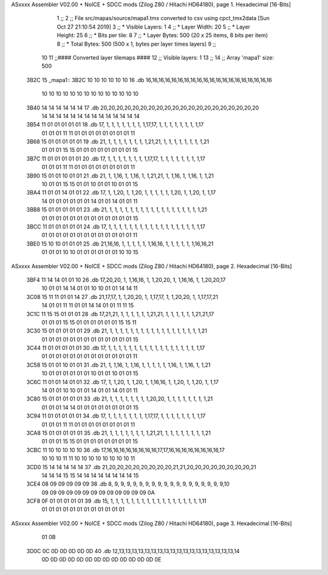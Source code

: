 ASxxxx Assembler V02.00 + NoICE + SDCC mods  (Zilog Z80 / Hitachi HD64180), page 1.
Hexadecimal [16-Bits]



                              1 ;;
                              2 ;; File src/mapas/source/mapa1.tmx converted to csv using cpct_tmx2data [Sun Oct 27 21:10:54 2019]
                              3 ;;   * Visible Layers:  1
                              4 ;;   * Layer Width:     20
                              5 ;;   * Layer Height:    25
                              6 ;;   * Bits per tile:   8
                              7 ;;   * Layer Bytes:     500 (20 x 25 items, 8 bits per item)
                              8 ;;   * Total Bytes:     500 (500 x 1, bytes per layer times layers)
                              9 ;;
                             10 
                             11 ;;#### Converted layer tilemaps ####
                             12 ;;   Visible layers: 1
                             13 ;;
                             14 ;;   Array 'mapa1' size: 500
   3B2C                      15 _mapa1::
   3B2C 10 10 10 10 10 10    16   .db 16,16,16,16,16,16,16,16,16,16,16,16,16,16,16,16,16,16,16,16
        10 10 10 10 10 10
        10 10 10 10 10 10
        10 10
   3B40 14 14 14 14 14 14    17   .db 20,20,20,20,20,20,20,20,20,20,20,20,20,20,20,20,20,20,20,20
        14 14 14 14 14 14
        14 14 14 14 14 14
        14 14
   3B54 11 01 01 01 01 01    18   .db 17, 1, 1, 1, 1, 1, 1, 1, 1,17,17, 1, 1, 1, 1, 1, 1, 1, 1,17
        01 01 01 11 11 01
        01 01 01 01 01 01
        01 11
   3B68 15 01 01 01 01 01    19   .db 21, 1, 1, 1, 1, 1, 1, 1, 1,21,21, 1, 1, 1, 1, 1, 1, 1, 1,21
        01 01 01 15 15 01
        01 01 01 01 01 01
        01 15
   3B7C 11 01 01 01 01 01    20   .db 17, 1, 1, 1, 1, 1, 1, 1, 1,17,17, 1, 1, 1, 1, 1, 1, 1, 1,17
        01 01 01 11 11 01
        01 01 01 01 01 01
        01 11
   3B90 15 01 01 10 01 01    21   .db 21, 1, 1,16, 1, 1,16, 1, 1,21,21, 1, 1,16, 1, 1,16, 1, 1,21
        10 01 01 15 15 01
        01 10 01 01 10 01
        01 15
   3BA4 11 01 01 14 01 01    22   .db 17, 1, 1,20, 1, 1,20, 1, 1, 1, 1, 1, 1,20, 1, 1,20, 1, 1,17
        14 01 01 01 01 01
        01 14 01 01 14 01
        01 11
   3BB8 15 01 01 01 01 01    23   .db 21, 1, 1, 1, 1, 1, 1, 1, 1, 1, 1, 1, 1, 1, 1, 1, 1, 1, 1,21
        01 01 01 01 01 01
        01 01 01 01 01 01
        01 15
   3BCC 11 01 01 01 01 01    24   .db 17, 1, 1, 1, 1, 1, 1, 1, 1, 1, 1, 1, 1, 1, 1, 1, 1, 1, 1,17
        01 01 01 01 01 01
        01 01 01 01 01 01
        01 11
   3BE0 15 10 10 01 01 01    25   .db 21,16,16, 1, 1, 1, 1, 1, 1,16,16, 1, 1, 1, 1, 1, 1,16,16,21
        01 01 01 10 10 01
        01 01 01 01 01 10
        10 15
ASxxxx Assembler V02.00 + NoICE + SDCC mods  (Zilog Z80 / Hitachi HD64180), page 2.
Hexadecimal [16-Bits]



   3BF4 11 14 14 01 01 10    26   .db 17,20,20, 1, 1,16,16, 1, 1,20,20, 1, 1,16,16, 1, 1,20,20,17
        10 01 01 14 14 01
        01 10 10 01 01 14
        14 11
   3C08 15 11 11 01 01 14    27   .db 21,17,17, 1, 1,20,20, 1, 1,17,17, 1, 1,20,20, 1, 1,17,17,21
        14 01 01 11 11 01
        01 14 14 01 01 11
        11 15
   3C1C 11 15 15 01 01 01    28   .db 17,21,21, 1, 1, 1, 1, 1, 1,21,21, 1, 1, 1, 1, 1, 1,21,21,17
        01 01 01 15 15 01
        01 01 01 01 01 15
        15 11
   3C30 15 01 01 01 01 01    29   .db 21, 1, 1, 1, 1, 1, 1, 1, 1, 1, 1, 1, 1, 1, 1, 1, 1, 1, 1,21
        01 01 01 01 01 01
        01 01 01 01 01 01
        01 15
   3C44 11 01 01 01 01 01    30   .db 17, 1, 1, 1, 1, 1, 1, 1, 1, 1, 1, 1, 1, 1, 1, 1, 1, 1, 1,17
        01 01 01 01 01 01
        01 01 01 01 01 01
        01 11
   3C58 15 01 01 10 01 01    31   .db 21, 1, 1,16, 1, 1,16, 1, 1, 1, 1, 1, 1,16, 1, 1,16, 1, 1,21
        10 01 01 01 01 01
        01 10 01 01 10 01
        01 15
   3C6C 11 01 01 14 01 01    32   .db 17, 1, 1,20, 1, 1,20, 1, 1,16,16, 1, 1,20, 1, 1,20, 1, 1,17
        14 01 01 10 10 01
        01 14 01 01 14 01
        01 11
   3C80 15 01 01 01 01 01    33   .db 21, 1, 1, 1, 1, 1, 1, 1, 1,20,20, 1, 1, 1, 1, 1, 1, 1, 1,21
        01 01 01 14 14 01
        01 01 01 01 01 01
        01 15
   3C94 11 01 01 01 01 01    34   .db 17, 1, 1, 1, 1, 1, 1, 1, 1,17,17, 1, 1, 1, 1, 1, 1, 1, 1,17
        01 01 01 11 11 01
        01 01 01 01 01 01
        01 11
   3CA8 15 01 01 01 01 01    35   .db 21, 1, 1, 1, 1, 1, 1, 1, 1,21,21, 1, 1, 1, 1, 1, 1, 1, 1,21
        01 01 01 15 15 01
        01 01 01 01 01 01
        01 15
   3CBC 11 10 10 10 10 10    36   .db 17,16,16,16,16,16,16,16,16,17,17,16,16,16,16,16,16,16,16,17
        10 10 10 11 11 10
        10 10 10 10 10 10
        10 11
   3CD0 15 14 14 14 14 14    37   .db 21,20,20,20,20,20,20,20,20,21,21,20,20,20,20,20,20,20,20,21
        14 14 14 15 15 14
        14 14 14 14 14 14
        14 15
   3CE4 08 09 09 09 09 09    38   .db  8, 9, 9, 9, 9, 9, 9, 9, 9, 9, 9, 9, 9, 9, 9, 9, 9, 9, 9,10
        09 09 09 09 09 09
        09 09 09 09 09 09
        09 0A
   3CF8 0F 01 01 01 01 01    39   .db 15, 1, 1, 1, 1, 1, 1, 1, 1, 1, 1, 1, 1, 1, 1, 1, 1, 1, 1,11
        01 01 01 01 01 01
        01 01 01 01 01 01
ASxxxx Assembler V02.00 + NoICE + SDCC mods  (Zilog Z80 / Hitachi HD64180), page 3.
Hexadecimal [16-Bits]



        01 0B
   3D0C 0C 0D 0D 0D 0D 0D    40   .db 12,13,13,13,13,13,13,13,13,13,13,13,13,13,13,13,13,13,13,14
        0D 0D 0D 0D 0D 0D
        0D 0D 0D 0D 0D 0D
        0D 0E
